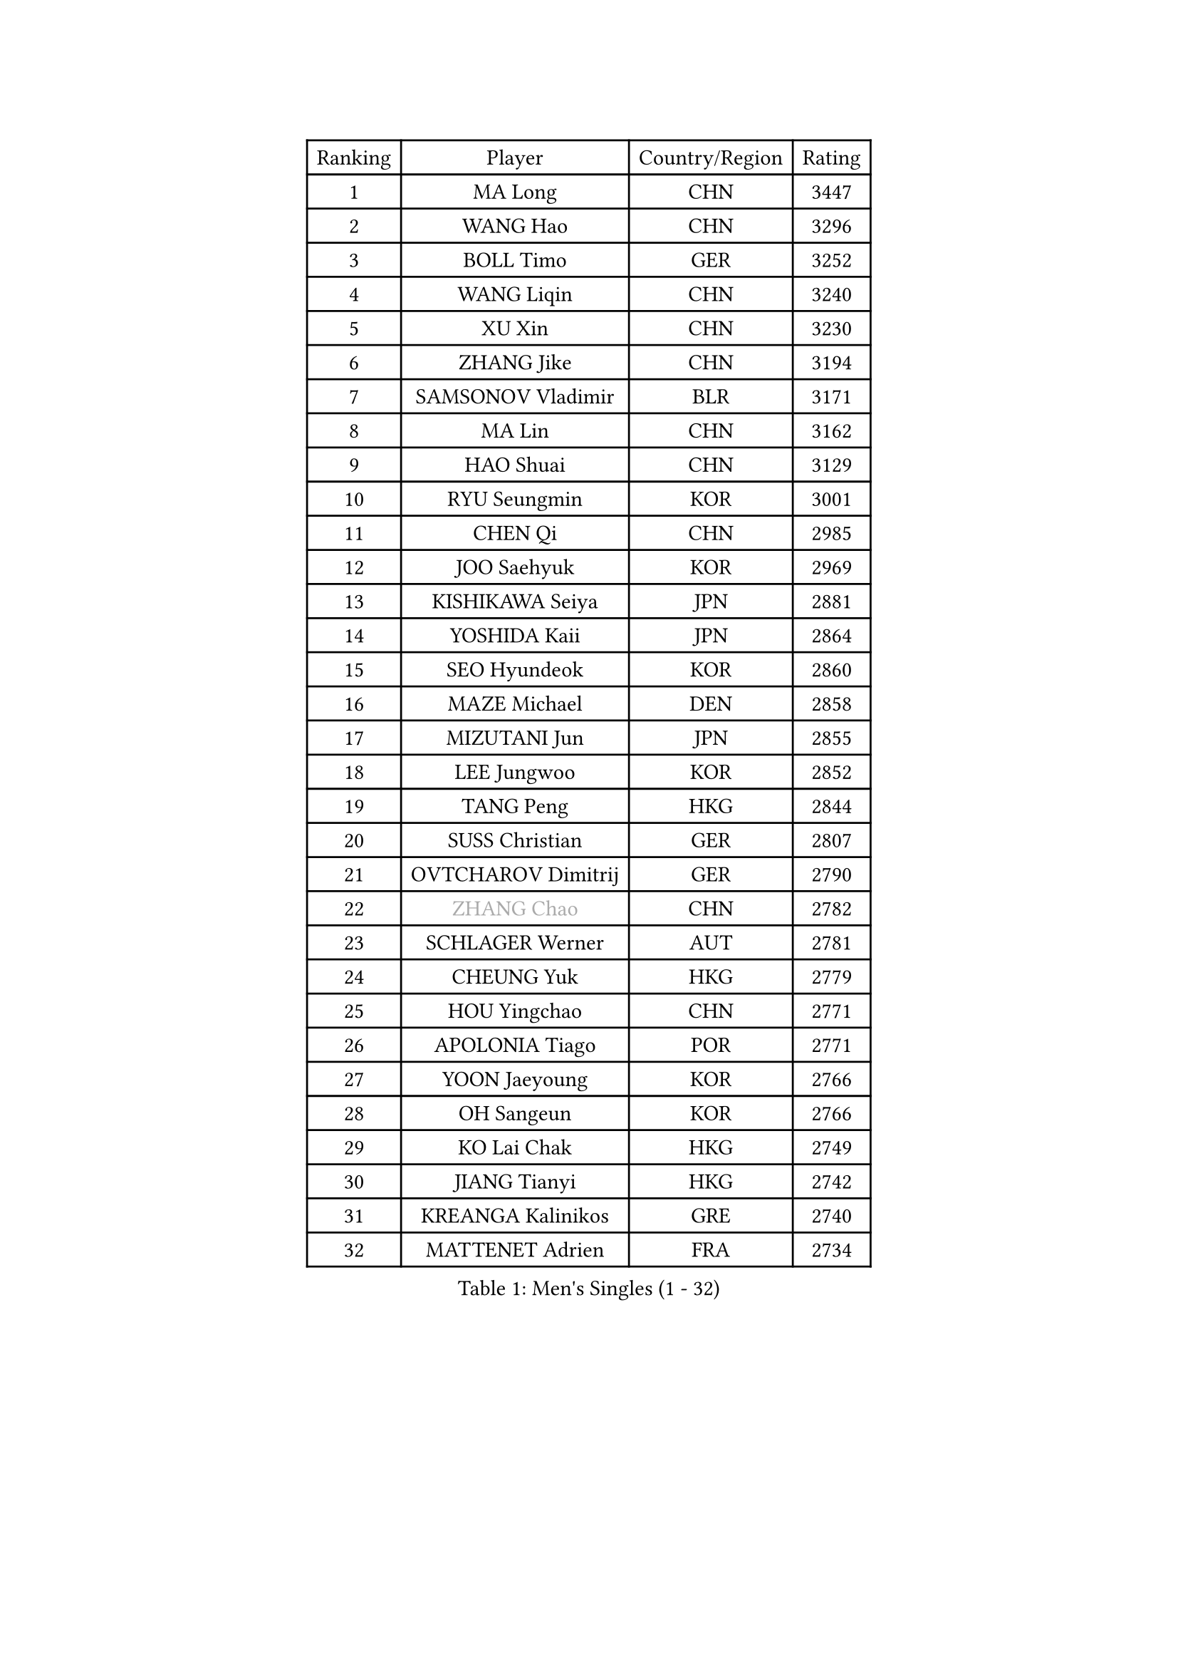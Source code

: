 
#set text(font: ("Courier New", "NSimSun"))
#figure(
  caption: "Men's Singles (1 - 32)",
    table(
      columns: 4,
      [Ranking], [Player], [Country/Region], [Rating],
      [1], [MA Long], [CHN], [3447],
      [2], [WANG Hao], [CHN], [3296],
      [3], [BOLL Timo], [GER], [3252],
      [4], [WANG Liqin], [CHN], [3240],
      [5], [XU Xin], [CHN], [3230],
      [6], [ZHANG Jike], [CHN], [3194],
      [7], [SAMSONOV Vladimir], [BLR], [3171],
      [8], [MA Lin], [CHN], [3162],
      [9], [HAO Shuai], [CHN], [3129],
      [10], [RYU Seungmin], [KOR], [3001],
      [11], [CHEN Qi], [CHN], [2985],
      [12], [JOO Saehyuk], [KOR], [2969],
      [13], [KISHIKAWA Seiya], [JPN], [2881],
      [14], [YOSHIDA Kaii], [JPN], [2864],
      [15], [SEO Hyundeok], [KOR], [2860],
      [16], [MAZE Michael], [DEN], [2858],
      [17], [MIZUTANI Jun], [JPN], [2855],
      [18], [LEE Jungwoo], [KOR], [2852],
      [19], [TANG Peng], [HKG], [2844],
      [20], [SUSS Christian], [GER], [2807],
      [21], [OVTCHAROV Dimitrij], [GER], [2790],
      [22], [#text(gray, "ZHANG Chao")], [CHN], [2782],
      [23], [SCHLAGER Werner], [AUT], [2781],
      [24], [CHEUNG Yuk], [HKG], [2779],
      [25], [HOU Yingchao], [CHN], [2771],
      [26], [APOLONIA Tiago], [POR], [2771],
      [27], [YOON Jaeyoung], [KOR], [2766],
      [28], [OH Sangeun], [KOR], [2766],
      [29], [KO Lai Chak], [HKG], [2749],
      [30], [JIANG Tianyi], [HKG], [2742],
      [31], [KREANGA Kalinikos], [GRE], [2740],
      [32], [MATTENET Adrien], [FRA], [2734],
    )
  )#pagebreak()

#set text(font: ("Courier New", "NSimSun"))
#figure(
  caption: "Men's Singles (33 - 64)",
    table(
      columns: 4,
      [Ranking], [Player], [Country/Region], [Rating],
      [33], [CHUANG Chih-Yuan], [TPE], [2733],
      [34], [PRIMORAC Zoran], [CRO], [2721],
      [35], [KIM Junghoon], [KOR], [2719],
      [36], [LUNDQVIST Jens], [SWE], [2714],
      [37], [LI Ching], [HKG], [2712],
      [38], [PROKOPCOV Dmitrij], [CZE], [2710],
      [39], [CHEN Weixing], [AUT], [2705],
      [40], [STEGER Bastian], [GER], [2704],
      [41], [GAO Ning], [SGP], [2702],
      [42], [GARDOS Robert], [AUT], [2695],
      [43], [PERSSON Jorgen], [SWE], [2689],
      [44], [SKACHKOV Kirill], [RUS], [2682],
      [45], [LI Ping], [QAT], [2680],
      [46], [MATSUDAIRA Kenta], [JPN], [2669],
      [47], [KAN Yo], [JPN], [2664],
      [48], [#text(gray, "QIU Yike")], [CHN], [2652],
      [49], [LEE Jungsam], [KOR], [2643],
      [50], [KIM Hyok Bong], [PRK], [2632],
      [51], [GACINA Andrej], [CRO], [2624],
      [52], [GIONIS Panagiotis], [GRE], [2623],
      [53], [LEE Sang Su], [KOR], [2619],
      [54], [BAUM Patrick], [GER], [2619],
      [55], [LIN Ju], [DOM], [2609],
      [56], [ACHANTA Sharath Kamal], [IND], [2606],
      [57], [FEJER-KONNERTH Zoltan], [GER], [2598],
      [58], [VLASOV Grigory], [RUS], [2593],
      [59], [GERELL Par], [SWE], [2590],
      [60], [KIM Minseok], [KOR], [2587],
      [61], [SMIRNOV Alexey], [RUS], [2587],
      [62], [RUBTSOV Igor], [RUS], [2582],
      [63], [JEOUNG Youngsik], [KOR], [2580],
      [64], [WANG Zengyi], [POL], [2576],
    )
  )#pagebreak()

#set text(font: ("Courier New", "NSimSun"))
#figure(
  caption: "Men's Singles (65 - 96)",
    table(
      columns: 4,
      [Ranking], [Player], [Country/Region], [Rating],
      [65], [SUCH Bartosz], [POL], [2573],
      [66], [CRISAN Adrian], [ROU], [2565],
      [67], [#text(gray, "KONG Linghui")], [CHN], [2559],
      [68], [#text(gray, "WALDNER Jan-Ove")], [SWE], [2551],
      [69], [TUGWELL Finn], [DEN], [2550],
      [70], [TAN Ruiwu], [CRO], [2549],
      [71], [CHO Eonrae], [KOR], [2544],
      [72], [HAN Jimin], [KOR], [2537],
      [73], [KORBEL Petr], [CZE], [2534],
      [74], [JANG Song Man], [PRK], [2533],
      [75], [KEINATH Thomas], [SVK], [2525],
      [76], [DRINKHALL Paul], [ENG], [2515],
      [77], [KUZMIN Fedor], [RUS], [2510],
      [78], [OYA Hidetoshi], [JPN], [2501],
      [79], [TOKIC Bojan], [SLO], [2493],
      [80], [LEE Jinkwon], [KOR], [2481],
      [81], [ELOI Damien], [FRA], [2480],
      [82], [LEGOUT Christophe], [FRA], [2472],
      [83], [FILUS Ruwen], [GER], [2468],
      [84], [MONRAD Martin], [DEN], [2463],
      [85], [HE Zhiwen], [ESP], [2462],
      [86], [CHTCHETININE Evgueni], [BLR], [2462],
      [87], [PETO Zsolt], [SRB], [2452],
      [88], [BLASZCZYK Lucjan], [POL], [2452],
      [89], [BARDON Michal], [SVK], [2449],
      [90], [SAIVE Jean-Michel], [BEL], [2447],
      [91], [BOBOCICA Mihai], [ITA], [2447],
      [92], [TAKAKIWA Taku], [JPN], [2443],
      [93], [CIOTI Constantin], [ROU], [2441],
      [94], [MONTEIRO Thiago], [BRA], [2438],
      [95], [SHIONO Masato], [JPN], [2432],
      [96], [KOSOWSKI Jakub], [POL], [2428],
    )
  )#pagebreak()

#set text(font: ("Courier New", "NSimSun"))
#figure(
  caption: "Men's Singles (97 - 128)",
    table(
      columns: 4,
      [Ranking], [Player], [Country/Region], [Rating],
      [97], [LEUNG Chu Yan], [HKG], [2427],
      [98], [MACHADO Carlos], [ESP], [2427],
      [99], [MATSUDAIRA Kenji], [JPN], [2417],
      [100], [CHIANG Peng-Lung], [TPE], [2417],
      [101], [SVENSSON Robert], [SWE], [2414],
      [102], [JAKAB Janos], [HUN], [2412],
      [103], [#text(gray, "YANG Min")], [ITA], [2412],
      [104], [WOSIK Torben], [GER], [2406],
      [105], [YANG Zi], [SGP], [2406],
      [106], [LIM Jaehyun], [KOR], [2405],
      [107], [ILLAS Erik], [SVK], [2401],
      [108], [LIU Zhongze], [SGP], [2400],
      [109], [#text(gray, "LEI Zhenhua")], [CHN], [2397],
      [110], [LIVENTSOV Alexey], [RUS], [2396],
      [111], [CHIANG Hung-Chieh], [TPE], [2394],
      [112], [TORIOLA Segun], [NGR], [2394],
      [113], [SHIMOYAMA Takanori], [JPN], [2393],
      [114], [MA Liang], [SGP], [2390],
      [115], [SHMYREV Maxim], [RUS], [2390],
      [116], [BURGIS Matiss], [LAT], [2388],
      [117], [MONTEIRO Joao], [POR], [2385],
      [118], [TOSIC Roko], [CRO], [2383],
      [119], [FREITAS Marcos], [POR], [2383],
      [120], [MENGEL Steffen], [GER], [2381],
      [121], [CHANG Yen-Shu], [TPE], [2381],
      [122], [PISTEJ Lubomir], [SVK], [2372],
      [123], [RI Chol Guk], [PRK], [2372],
      [124], [GORAK Daniel], [POL], [2367],
      [125], [WU Chih-Chi], [TPE], [2355],
      [126], [HABESOHN Daniel], [AUT], [2355],
      [127], [HUANG Sheng-Sheng], [TPE], [2353],
      [128], [ERLANDSEN Geir], [NOR], [2338],
    )
  )